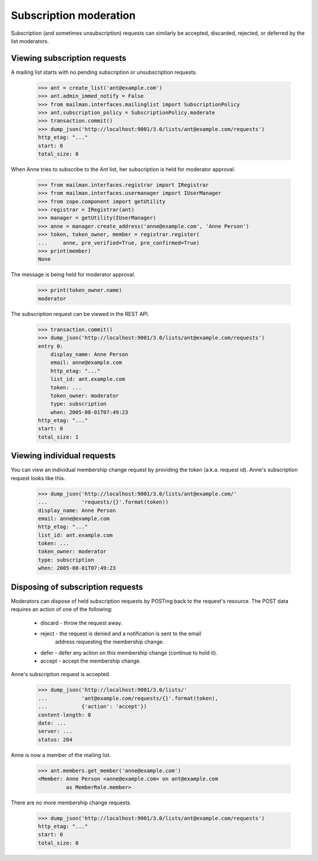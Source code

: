 =========================
 Subscription moderation
=========================

Subscription (and sometimes unsubscription) requests can similarly be
accepted, discarded, rejected, or deferred by the list moderators.


Viewing subscription requests
=============================

A mailing list starts with no pending subscription or unsubscription requests.

    >>> ant = create_list('ant@example.com')
    >>> ant.admin_immed_notify = False
    >>> from mailman.interfaces.mailinglist import SubscriptionPolicy
    >>> ant.subscription_policy = SubscriptionPolicy.moderate
    >>> transaction.commit()
    >>> dump_json('http://localhost:9001/3.0/lists/ant@example.com/requests')
    http_etag: "..."
    start: 0
    total_size: 0

When Anne tries to subscribe to the Ant list, her subscription is held for
moderator approval.

    >>> from mailman.interfaces.registrar import IRegistrar
    >>> from mailman.interfaces.usermanager import IUserManager
    >>> from zope.component import getUtility
    >>> registrar = IRegistrar(ant)
    >>> manager = getUtility(IUserManager)
    >>> anne = manager.create_address('anne@example.com', 'Anne Person')
    >>> token, token_owner, member = registrar.register(
    ...     anne, pre_verified=True, pre_confirmed=True)
    >>> print(member)
    None

The message is being held for moderator approval.

    >>> print(token_owner.name)
    moderator

The subscription request can be viewed in the REST API.

    >>> transaction.commit()
    >>> dump_json('http://localhost:9001/3.0/lists/ant@example.com/requests')
    entry 0:
        display_name: Anne Person
        email: anne@example.com
        http_etag: "..."
        list_id: ant.example.com
        token: ...
        token_owner: moderator
        type: subscription
        when: 2005-08-01T07:49:23
    http_etag: "..."
    start: 0
    total_size: 1


Viewing individual requests
===========================

You can view an individual membership change request by providing the token
(a.k.a. request id).  Anne's subscription request looks like this.

    >>> dump_json('http://localhost:9001/3.0/lists/ant@example.com/'
    ...           'requests/{}'.format(token))
    display_name: Anne Person
    email: anne@example.com
    http_etag: "..."
    list_id: ant.example.com
    token: ...
    token_owner: moderator
    type: subscription
    when: 2005-08-01T07:49:23


Disposing of subscription requests
==================================

Moderators can dispose of held subscription requests by POSTing back to the
request's resource.  The POST data requires an action of one of the following:

 * discard - throw the request away.
 * reject - the request is denied and a notification is sent to the email
            address requesting the membership change.
 * defer - defer any action on this membership change (continue to hold it).
 * accept - accept the membership change.

Anne's subscription request is accepted.

    >>> dump_json('http://localhost:9001/3.0/lists/'
    ...           'ant@example.com/requests/{}'.format(token),
    ...           {'action': 'accept'})
    content-length: 0
    date: ...
    server: ...
    status: 204

Anne is now a member of the mailing list.

    >>> ant.members.get_member('anne@example.com')
    <Member: Anne Person <anne@example.com> on ant@example.com
             as MemberRole.member>

There are no more membership change requests.

    >>> dump_json('http://localhost:9001/3.0/lists/ant@example.com/requests')
    http_etag: "..."
    start: 0
    total_size: 0
